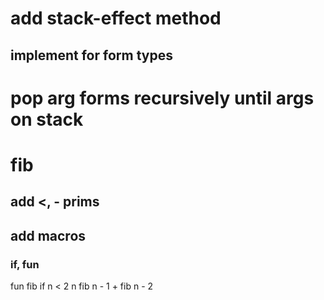 * add stack-effect method
** implement for form types
* pop arg forms recursively until args on stack
* fib
** add <, - prims
** add macros
*** if, fun

fun fib if n < 2 n fib n - 1 + fib n - 2
